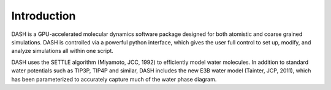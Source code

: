 Introduction
============

DASH is a GPU-accelerated molecular dynamics software package designed for both atomistic and coarse grained simulations.  DASH is controlled via a powerful python interface, which gives the user full control to set up, modify, and analyze simulations all within one script.  

DASH uses the SETTLE algorithm (Miyamoto, JCC, 1992) to efficiently model water molecules.  In addition to standard water potentials such as TIP3P, TIP4P and similar, DASH includes the new E3B water model (Tainter, JCP, 2011), which has been parameterized to accurately capture much of the water phase diagram.
